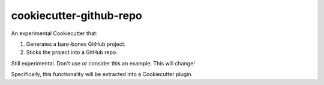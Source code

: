========================
cookiecutter-github-repo
========================

An experimental Cookiecutter that:

1. Generates a bare-bones GitHub project.
2. Sticks the project into a GitHub repo.

Still experimental. Don't use or consider this an example. This will change!

Specifically, this functionality will be extracted into a Cookiecutter plugin.
